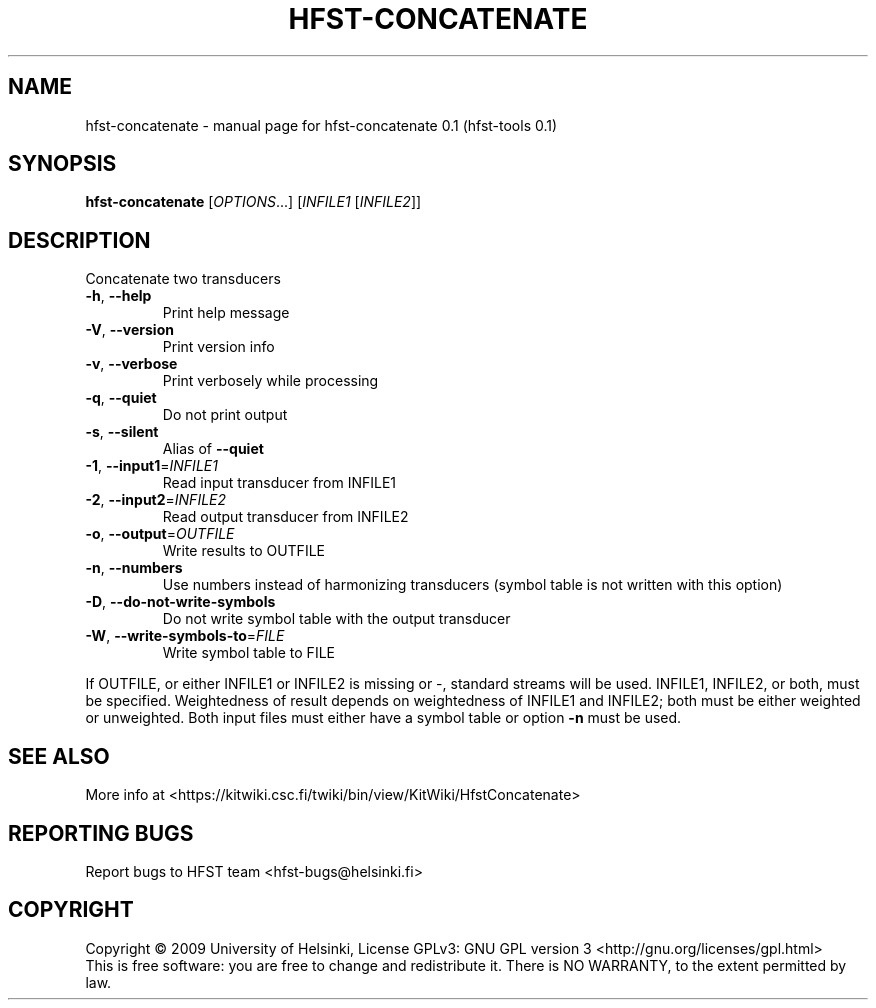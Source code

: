 .\" DO NOT MODIFY THIS FILE!  It was generated by help2man 1.36.
.TH HFST-CONCATENATE "1" "September 2009" "HFST" "User Commands"
.SH NAME
hfst-concatenate \- manual page for hfst-concatenate 0.1 (hfst-tools 0.1)
.SH SYNOPSIS
.B hfst-concatenate
[\fIOPTIONS\fR...] [\fIINFILE1 \fR[\fIINFILE2\fR]]
.SH DESCRIPTION
Concatenate two transducers
.TP
\fB\-h\fR, \fB\-\-help\fR
Print help message
.TP
\fB\-V\fR, \fB\-\-version\fR
Print version info
.TP
\fB\-v\fR, \fB\-\-verbose\fR
Print verbosely while processing
.TP
\fB\-q\fR, \fB\-\-quiet\fR
Do not print output
.TP
\fB\-s\fR, \fB\-\-silent\fR
Alias of \fB\-\-quiet\fR
.TP
\fB\-1\fR, \fB\-\-input1\fR=\fIINFILE1\fR
Read input transducer from INFILE1
.TP
\fB\-2\fR, \fB\-\-input2\fR=\fIINFILE2\fR
Read output transducer from INFILE2
.TP
\fB\-o\fR, \fB\-\-output\fR=\fIOUTFILE\fR
Write results to OUTFILE
.TP
\fB\-n\fR, \fB\-\-numbers\fR
Use numbers instead of harmonizing transducers
(symbol table is not written with this option)
.TP
\fB\-D\fR, \fB\-\-do\-not\-write\-symbols\fR
Do not write symbol table with the output transducer
.TP
\fB\-W\fR, \fB\-\-write\-symbols\-to\fR=\fIFILE\fR
Write symbol table to FILE
.PP
If OUTFILE, or either INFILE1 or INFILE2 is missing or \-,
standard streams will be used.
INFILE1, INFILE2, or both, must be specified.
Weightedness of result depends on weightedness of INFILE1
and INFILE2; both must be either weighted or unweighted.
Both input files must either have a symbol table or option
\fB\-n\fR must be used.
.SH "SEE ALSO"
More info at <https://kitwiki.csc.fi/twiki/bin/view/KitWiki/HfstConcatenate>
.SH "REPORTING BUGS"
Report bugs to HFST team <hfst\-bugs@helsinki.fi>
.SH COPYRIGHT
Copyright \(co 2009 University of Helsinki,
License GPLv3: GNU GPL version 3 <http://gnu.org/licenses/gpl.html>
.br
This is free software: you are free to change and redistribute it.
There is NO WARRANTY, to the extent permitted by law.
